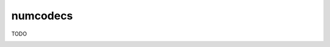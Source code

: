numcodecs
=========

TODO

.. image:: https://travis-ci.org/alimanfoo/numcodecs.svg?branch=master
    :target: https://travis-ci.org/alimanfoo/numcodecs

.. image:: https://ci.appveyor.com/api/projects/status/r35av34952d9fcyn?svg=true
    :target: https://ci.appveyor.com/project/alimanfoo/numcodecs

